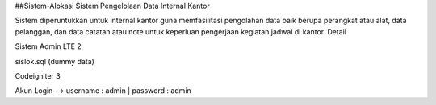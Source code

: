 ##Sistem-Alokasi
Sistem Pengelolaan Data Internal Kantor

Sistem diperuntukkan untuk internal kantor guna memfasilitasi pengolahan data baik berupa perangkat atau alat, data pelanggan, dan data catatan atau note untuk keperluan pengerjaan kegiatan jadwal di kantor.
Detail

Sistem Admin LTE 2

sislok.sql (dummy data)

Codeigniter 3

Akun Login --> username : admin | password : admin
